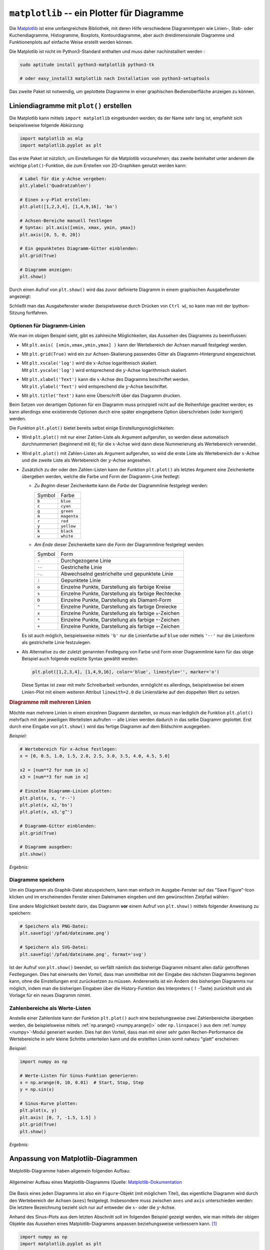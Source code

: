 
.. index:: Matplotlib
.. _matplotlib:
.. _matplotlib -- ein Plotter für Diagramme:

``matplotlib`` -- ein Plotter für Diagramme
===========================================

Die `Matplotlib <http://matplotlib.org/contents.html>`__ ist eine umfangreichste
Bibliothek, mit deren Hilfe verschiedene Diagrammtypen wie Linien-, Stab- oder
Kuchendiagramme, Histogramme, Boxplots, Kontourdiagramme, aber auch
dreidimensionale Diagramme und Funktionenplots auf einfache Weise erstellt
werden können.

Die Matplotlib ist nicht im Python3-Standard enthalten und muss daher
nachinstalliert werden :

.. code-block:: python

    sudo aptitude install python3-matplotlib python3-tk

    # oder easy_install3 matplotlib nach Installation von python3-setuptools

.. zusätzlich ffmpeg/mencoder und imagemagick sinnvoll, um Animationen als Filme
.. oder GIFs zu erstellen

Das zweite Paket ist notwendig, um geplottete Diagramme in einer graphischen
Bedienoberfläche anzeigen zu können.

.. index:: Liniendiagramme
.. _Liniendiagramme:
.. _Liniendiagramme erstellen:
.. _Liniendiagramme mit plot() erstellen:

Liniendiagramme mit ``plot()`` erstellen
----------------------------------------

Die Matplotlib kann mittels
``import matplotlib`` eingebunden werden; da der Name sehr lang ist, empfiehlt
sich beispielsweise folgende Abkürzung:

.. code-block:: python

    import matplotlib as mlp
    import matplotlib.pyplot as plt


Das erste Paket ist nützlich, um Einstellungen für die Matplotlib vorzunehmen;
das zweite beinhaltet unter anderem die wichtige ``plot()``-Funktion, die zum
Erstellen von 2D-Graphiken genutzt werden kann:

.. code-block:: python

    # Label für die y-Achse vergeben:
    plt.ylabel('Quadratzahlen')

    # Einen x-y-Plot erstellen:
    plt.plot([1,2,3,4], [1,4,9,16], 'bo')

    # Achsen-Bereiche manuell festlegen
    # Syntax: plt.axis([xmin, xmax, ymin, ymax])
    plt.axis([0, 5, 0, 20])

    # Ein gepunktetes Diagramm-Gitter einblenden:
    plt.grid(True)

    # Diagramm anzeigen:
    plt.show()

Durch einen Aufruf von ``plt.show()`` wird das zuvor definierte Diagramm in
einem graphischen Ausgabefenster angezeigt:

.. image:: pics/matplotlib-quadratzahlen-beispiel.png
    :align: center
    :width: 50%

Schließt man das Ausgabefenster wieder (beispielsweise durch Drücken von ``Ctrl
w``), so kann man mit der Ipython-Sitzung fortfahren.


.. _Optionen für Diagramm-Linien:

Optionen für Diagramm-Linien
^^^^^^^^^^^^^^^^^^^^^^^^^^^^

Wie man im obigen Beispiel sieht, gibt es zahlreiche Möglichkeiten, das Aussehen
des Diagramms zu beeinflussen:

* Mit ``plt.axis( [xmin,xmax,ymin,ymax] )`` kann der Wertebereich der
  Achsen manuell festgelegt werden.

* Mit ``plt.grid(True)`` wird ein zur Achsen-Skalierung passendes Gitter als
  Diagramm-Hintergrund eingezeichnet.

* | Mit ``plt.xscale('log')`` wird die :math:`x`-Achse logarithmisch skaliert.
  | Mit ``plt.yscale('log')`` wird entsprechend die :math:`y`-Achse logarithmisch skaliert.

* | Mit ``plt.xlabel('Text')`` kann die :math:`x`-Achse des Diagramms
    beschriftet werden.
  | Mit ``plt.ylabel('Text')`` wird entsprechend die :math:`y`-Achse beschriftet.

* Mit ``plt.title('Text')`` kann eine Überschrift über das Diagramm drucken.

Beim Setzen von derartigen Optionen für ein Diagramm muss prinzipiell nicht auf
die Reihenfolge geachtet werden; es kann allerdings eine existierende Optionen
durch eine später eingegebene Option überschrieben (oder korrigiert) werden.

Die Funktion ``plt.plot()`` bietet bereits selbst einige Einstellungsmöglichkeiten:

* Wird ``plt.plot()`` mit nur einer Zahlen-Liste als Argument aufgerufen, so
  werden diese automatisch durchnummeriert (beginnend mit ``0``); für die
  :math:`x`-Achse wird dann diese Nummerierung als Wertebereich verwendet.

* Wird ``plt.plot()`` mit Zahlen-Listen als Argument aufgerufen, so
  wird die erste Liste als Wertebereich der :math:`x`-Achse und die zweite Liste
  als Wertebereich der :math:`y`-Achse angesehen.

* Zusätzlich zu der oder den Zahlen-Listen kann der Funktion ``plt.plot()`` als
  letztes Argument eine Zeichenkette übergeben werden, welche die Farbe und Form
  der Diagramm-Linie festlegt:

  - *Zu Beginn* dieser Zeichenkette kann die *Farbe* der Diagrammlinie
    festgelegt werden:

    +--------+-------------+
    | Symbol | Farbe       |
    +--------+-------------+
    | ``b``  | ``blue``    |
    +--------+-------------+
    | ``c``  | ``cyan``    |
    +--------+-------------+
    | ``g``  | ``green``   |
    +--------+-------------+
    | ``m``  | ``magenta`` |
    +--------+-------------+
    | ``r``  | ``red``     |
    +--------+-------------+
    | ``y``  | ``yellow``  |
    +--------+-------------+
    | ``k``  | ``black``   |
    +--------+-------------+
    | ``w``  | ``white``   |
    +--------+-------------+

  - *Am Ende* dieser Zeichenkette kann die *Form* der Diagrammlinie
    festgelegt werden:

    +--------+--------------------------------------------------------+
    | Symbol | Form                                                   |
    +--------+--------------------------------------------------------+
    | ``-``  | Durchgezogene Linie                                    |
    +--------+--------------------------------------------------------+
    | ``--`` | Gestrichelte Linie                                     |
    +--------+--------------------------------------------------------+
    | ``-.`` | Abwechselnd gestrichelte und gepunktete Linie          |
    +--------+--------------------------------------------------------+
    | ``:``  | Gepunktete Linie                                       |
    +--------+--------------------------------------------------------+
    | ``o``  | Einzelne Punkte, Darstellung als farbige Kreise        |
    +--------+--------------------------------------------------------+
    | ``s``  | Einzelne Punkte, Darstellung als farbige Rechtecke     |
    +--------+--------------------------------------------------------+
    | ``D``  | Einzelne Punkte, Darstellung als Diamant-Form          |
    +--------+--------------------------------------------------------+
    | ``^``  | Einzelne Punkte, Darstellung als farbige Dreiecke      |
    +--------+--------------------------------------------------------+
    | ``x``  | Einzelne Punkte, Darstellung als farbige ``x``-Zeichen |
    +--------+--------------------------------------------------------+
    | ``*``  | Einzelne Punkte, Darstellung als farbige ``*``-Zeichen |
    +--------+--------------------------------------------------------+
    | ``+``  | Einzelne Punkte, Darstellung als farbige ``+``-Zeichen |
    +--------+--------------------------------------------------------+

  Es ist auch möglich, beispielsweise mittels ``'b'`` nur die Linienfarbe auf
  ``blue`` oder mittels ``'--'`` nur die Linienform als gestrichelte Linie
  festzulegen.

* Als Alternative zu der zuletzt genannten Festlegung von Farbe und Form einer
  Diagrammlinie kann für das obige Beispiel auch folgende explizite Syntax
  gewählt werden:

  .. code-block:: python

      plt.plot([1,2,3,4], [1,4,9,16], color='blue', linestyle='', marker='o')

  Diese Syntax ist zwar mit mehr Schreibarbeit verbunden, ermöglicht es
  allerdings, beispielsweise bei einem Linien-Plot mit einem weiteren Attribut
  ``linewith=2.0`` die Linienstärke auf den doppelten Wert zu setzen.

.. _Diagramme mit mehreren Linien:

.. rubric:: Diagramme mit mehreren Linien

Möchte man mehrere Linien in einem einzelnen Diagramm darstellen, so muss man
lediglich die Funktion ``plt.plot()`` mehrfach mit den jeweiligen Wertelisten
aufrufen -- alle Linien werden dadurch in das selbe Diagramm geplottet. Erst
durch eine Eingabe von ``plt.show()`` wird das fertige Diagramm auf dem
Bildschirm ausgegeben.

*Beispiel:*

.. code-block:: sh

    # Wertebereich für x-Achse festlegen:
    x = [0, 0.5, 1.0, 1.5, 2.0, 2.5, 3.0, 3.5, 4.0, 4.5, 5.0]

    x2 = [num**2 for num in x]
    x3 = [num**3 for num in x]

    # Einzelne Diagramm-Linien plotten:
    plt.plot(x, x, 'r--')
    plt.plot(x, x2,'bs')
    plt.plot(x, x3,'g^')

    # Diagramm-Gitter einblenden:
    plt.grid(True)

    # Diagramm ausgeben:
    plt.show()

*Ergebnis:*

.. image:: pics/matplotlib-mehrfachplot-beispiel.png
    :align: center
    :width: 50%


.. _Diagramme speichern:

Diagramme speichern
^^^^^^^^^^^^^^^^^^^

Um ein Diagramm als Graphik-Datei abzuspeichern, kann man einfach im
Ausgabe-Fenster auf das "Save Figure"-Icon klicken und im erscheinenden Fenster
einen Dateinamen eingeben und den gewünschten Zielpfad wählen:

.. image:: pics/matplotlib-gui-save-figure-icon.png
    :align: center

Eine andere Möglichkeit besteht darin, das Diagramm **vor** einem Aufruf von
``plt.show()`` mittels folgender Anweisung zu speichern:

.. code-block:: python

    # Speichern als PNG-Datei:
    plt.savefig('/pfad/dateiname.png')

    # Speichern als SVG-Datei:
    plt.savefig('/pfad/dateiname.png', format='svg')

Ist der Aufruf von ``plt.show()`` beendet, so verfällt nämlich das bisherige
Diagramm mitsamt allen dafür getroffenen Festlegungen. Dies hat einerseits den
Vorteil, dass man unmittelbar mit der Eingabe des nächsten Diagramms beginnen
kann, ohne die Einstellungen erst zurücksetzen zu müssen. Andererseits ist ein
Ändern des bisherigen Diagramms nur möglich, indem man die bisherigen Eingaben
über die History-Funktion des Interpreters (:math:`\uparrow`-Taste) zurückholt
und als Vorlage für ein neues Diagramm nimmt.


.. _Zahlenbereiche als Werte-Listen:

Zahlenbereiche als Werte-Listen
^^^^^^^^^^^^^^^^^^^^^^^^^^^^^^^

Anstelle einer Zahlenliste kann der Funktion ``plt.plot()`` auch eine
beziehungsweise zwei Zahlenbereiche übergeben werden, die beispielsweise mittels
:ref:`np.arange() <numpy.arange()>` oder ``np.linspace()`` aus dem :ref:`numpy
<numpy>`-Modul generiert wurden. Dies hat den Vorteil, dass man mit einer sehr
guten Rechen-Performance die Wertebereiche in sehr kleine Schritte unterteilen
kann und die erstellten Linien somit nahezu "glatt" erscheinen:

*Beispiel:*

.. code-block:: python

    import numpy as np

    # Werte-Listen für Sinus-Funktion generieren:
    x = np.arange(0, 10, 0.01)  # Start, Stop, Step
    y = np.sin(x)

    # Sinus-Kurve plotten:
    plt.plot(x, y)
    plt.axis( [0, 7, -1.5, 1.5] )
    plt.grid(True)
    plt.show()

*Ergebnis:*

.. image:: pics/matplotlib-sinus-arange-beispiel.png
    :align: center
    :width: 50%

.. _Anpassung von Matplotlib-Diagrammen:

Anpassung von Matplotlib-Diagrammen
-----------------------------------

Matplotlib-Diagramme haben allgemein folgenden Aufbau:

.. figure:: pics/matplotlib-diagramm-aufbau.png
    :name: fig-matplotlib-figure
    :alt:  fig-matplotlib-figure
    :align: center
    :width: 45%

    Allgemeiner Aufbau eines Matplotlib-Diagramms (Quelle:
    `Matplotlib-Dokumentation <http://matplotlib.org/faq/usage_faq.html>`__

Die Basis eines jeden Diagramms ist also ein ``Figure``-Objekt (mit möglichem
Titel), das eigentliche Diagramm wird durch den Wertebereich der Achsen
(``axes``) festgelegt. Insbesondere muss zwischen ``axes`` und ``axis``
unterschieden werden: Die letztere Bezeichnung bezieht sich nur auf entweder die
:math:`x`- oder die :math:`y`-Achse.

Anhand des Sinus-Plots aus dem letzten Abschnitt soll im folgenden Beispiel
gezeigt werden, wie man mittels der obigen Objekte das Aussehen eines
Matplotlib-Diagramms anpassen beziehungsweise verbessern kann. [#]_

.. code-block:: python

    import numpy as np
    import matplotlib.pyplot as plt

    # Werte-Listen für eine Sinus- und Cosinus-Funktion erstellen:
    x = np.linspace(-np.pi, np.pi, 500, endpoint=True)
    cos_x = np.cos(x)
    sin_x = np.sin(x)

    # Diagramm-Linien plotten:
    plt.plot(x, cos_x)
    plt.plot(x, sin_x)

    # Diagramm anzeigen:
    plt.show()

Mit der obigen Plot-Anweisung erhält man -- ohne weitere Einstellungen --
folgendes Diagramm:

.. figure:: pics/matplotlib-sinus-cosinus-1.png
    :name: fig-matplotlib-sin-cos
    :alt:  fig-matplotlib-sin-cos
    :align: center
    :width: 50%

    Sinus- und Cosinus-Plot mit Basis-Einstellungen

    .. only:: html

        :download:`PY: Sinus und Cosinus 1
        <sinus-und-cosinus-1.py>`

Auf diese Weise kann man sich mit sehr wenig Aufwand ein Bild von einer
mathematischen Funktion verschaffen. Dass nur eine minimale Code-Menge nötig
ist, liegt auch daran, dass in den Matplotlib-Funktionen für viele Einstellungen
Standard-Werte vorgegeben sind. Würde man alle diese Werte explizit angeben, so
würde das obige Code-Beispiel folgendermaßen aussehen:

.. :emphasize-lines: 2,3

.. code-block:: python
    :linenos:

    # Module importieren
    import numpy as np
    import matplotlib.pyplot as plt

    # Werte-Listen für eine Sinus- und Cosinus-Funktion erstellen:
    x = np.linspace(-np.pi, np.pi, 500, endpoint=True)
    cos_x = np.cos(x)
    sin_x = np.sin(x)

    # Eine neues Matplot-Figure-Objekt mit 8x6 Zoll und
    # einer Auflösung von 100 dpi erstellen:
    plt.figure(figsize=(8, 6), dpi=80)

    # In diese Abbildung ein 1x1 großes Diagramm-Gitter erstellen;
    # Als aktuelles Diagramm wird das erste dieses Gitters ausgewählt:
    plt.subplot(111)

    # Cosinus-Funktion mit blauer Farbe, durchgehender Linie und 1 Pixel
    # Linienbreite plotten:
    plt.plot(x, cos_x, color="blue", linewidth=1.0, linestyle="-")

    # Sinus-Funktion mit grüner Farbe, durchgehender Linie und 1 Pixel
    # Linienbreite plotten:
    plt.plot(x, sin_x, color="green", linewidth=1.0, linestyle="-")

    # Grenzen für die x-Achse festlegen:
    plt.xlim(-4.0, 4.0)

    # Grenzen für die y-Achse festlegen:
    plt.ylim(-1.0, 1.0)

    # "Ticks" (Bezugspunkte) für x-Achse festlegen:
    plt.xticks(np.linspace(-4, 4, 9,endpoint=True))

    # "Ticks" (Bezugspunkte) für y-Achse festlegen:
    plt.yticks(np.linspace(-1, 1, 5,endpoint=True))

    # Diagramm anzeigen:
    plt.show()


Die Ausgabe dieses Codes ist mit dem obigen Diagramm absolut identisch. Man kann
dieses "ausführlichere" Code-Beispiel allerdings sehr gut als Ausgangsbasis für
verschiedene Anpassungen verwenden.

.. _Größe, Farben und Grenzen anpassen:

.. rubric:: Größe, Farben und Grenzen anpassen

Das ursprüngliche Diagramm erscheint bei der Original-Größe (:math:`8 \times 6`
Zoll) in vertikaler Richtung stark gestreckt; im Fall der Sinus- und
Cosinus-Funktion, deren Wertebereich nur zwischen :math:`-1` und :math:`+1`
liegt, ist wohl ein eher breiteres Diagramm besser geeignet. Hierzu kann man im
obigen Code-Beispiel die Zeile ``12`` durch folgende Zeile ersetzen:

.. code-block:: python

    # Größe des Plots anpassen:
    plt.figure(figsize=(10,6), dpi=80)

Die Linien werden im ursprünglichen Diagramm zudem mit einer Linienbreite von
nur :math:`\unit[1]{px}` gedruckt. Würde man dieses Diagramm beispielsweise mit
einem Schwarz-Weiß-Drucker drucken (und die gedruckte Seite womöglich
anschließend noch kopieren), so wären die Linien nicht mehr gut zu erkennen --
zudem hätten die Linien ähnliche Grau-Werte. Um dies zu verbessern, kann man im
obigen Code-Beispiel die Zeilen ``20`` und ``24`` durch folgende Zeilen
ersetzen:

.. code-block:: python

    # Farbe und Dicke der Diagrammlinien anpassen:
    plt.plot(x, cos_x, color='blue', linewidth=2.5, linestyle='-')
    plt.plot(x, sin_x, color='red',  linewidth=2.5, linestyle='-')

Gibt man zudem keinen Wertebereich für die :math:`x`- und :math:`y`-Achse an,
verwendet die Matplotlib einfach die Minima und Maxima der darzustellenden Werte
als Diagramm-Grenzen (zum betraglich nächst größeren Integer-Wert aufgerundet);
die Diagramm-Linie stößt somit an den Diagramm-Grenzen an. Möchte man hier einen
"weicheren" Übergang, also nicht anstoßende Diagrammlinien, so kann ein
geringfügig größerer Wertebereich für die Diagramm-Grenzen gewählt werden.
Hierzu kann man im obigen Code-Beispiel die Zeilen ``27`` und ``30`` durch
folgende Zeilen ersetzen:

.. code-block:: python

    # Wertebereiche der Achsen anpassen:
    plt.xlim(x.min()*1.1, x.max()*1.1)
    plt.ylim(cos_x.min()*1.1, cos_x.max()*1.1)


Mit diesen Anpassungen erhält man bei einem Aufruf von ``plt.show()`` nun
folgendes Diagramm:

.. figure::  pics/matplotlib-sinus-cosinus-2.png
    :align: center
    :width: 60%

    Sinus- und Cosinus-Plot mit anderen Farb- und Größenanpassung.

    .. only:: html

        :download:`PY: Sinus und Cosinus 2
        <sinus-und-cosinus-2.py>`


.. _Ticks anpassen:
.. _Bezugspunkte anpassen:
.. _"Ticks" (Bezugspunkte) für die Achsen anpassen:

.. rubric:: "Ticks" (Bezugspunkte) für die Achsen anpassen:

Zur Darstellung der trigonometrischen Funktionen ist die gewöhnliche Skalierung
der :math:`x`-Achse nicht ideal: Man kann damit beispielsweise nur
näherungsweise ablesen, an welchen Stellen die Funktionen Nullstellen oder
Maxima haben. Praktischer wäre es, die Skalierung der :math:`x`-Achse anhand der
Kreiszahl :math:`\pi` festzulegen. Hierzu kann man im obigen Code-Beispiel die
Zeile ``33`` durch folgende Zeile ersetzen:

.. code-block:: python

    # Auf der x-Achse fünf Bezugspunkte (als Vielfache von pi) festlegen:
    plt.xticks( [-np.pi, -np.pi/2, 0, np.pi/2, np.pi] )

Plottet man das so abgeänderte Diagramm, so bekommt man auf der :math:`x`-Achse
die numerischen Werte angezeigt, also beispielsweise ``3.142`` anstelle von
:math:`\pi`. Glücklicherweise kann man beim Aufruf von ``plt.xticks()`` nicht
nur die Position der Ticks, sondern durch Angabe einer zweiten Liste auch ihre
Beschriftung festlegen, und hierfür optional auch :ref:`LaTeX-Formelzeichen
<gwil:Mathematischer Formelsatz>` nutzen:

.. code-block:: python

    # Auf der x-Achse fünf Bezugspunkte (als Vielfache von pi) festlegen
    # und mittels LaTeX-Symbolen beschriften:
    plt.xticks( [-np.pi, -np.pi/2, 0, np.pi/2, np.pi],
                [ r'$-\pi$', r'$-\pi/2$', r'$0$', r'$+\pi/2$', r'$+\pi$']
        )

    # Auch Ticks für die y-Achse anpassen:
    plt.yticks( [-1.0, -0.5, 0, 0.5, 1],
                [ r'$-1$', r'$-1/2$', r'', r'$+1/2$', r'$+1$']
        )

Das ``r`` vor den einzelnen Zeichenketten bewirkt, dass diese als ``raw``
angesehen werden, also Sonderzeichen wie ``$`` nicht mit einem zusätzlichen
``\``-Zeichen versehen werden müssen.

Im obigen Beispiel wurde auch die Beschriftung der :math:`y`-Achse angepasst,
damit die Schriftart identisch ist. Als Ergebnis erhält man bei einem Aufruf von
``plt.show()`` damit folgendes Diagramm:

.. figure::  pics/matplotlib-sinus-cosinus-3.png
    :align: center
    :width: 60%

    Sinus- und Cosinus-Plot mit Anpassung der Achsenbeschriftung.

    .. only:: html

        :download:`PY: Sinus und Cosinus 3
        <sinus-und-cosinus-3.py>`


.. _Diagramm-Achsen verschieben:

.. rubric:: Diagramm-Achsen verschieben:

Das Achsen-Objekt ``axes`` eines Diagramms hat eine Eigenschaft, die mit
``spines`` bezeichnet wird; darin wird festgelegt, an welcher Stelle die Achsen
dargestellt werden sollen. Standardmäßig wird in der Matplotlib die
:math:`y`-Achse am linken Rand des Diagramms gedruckt. Dies hat den Vorteil,
dass man auch den rechten Rand für das zusätzliche Plotten einer zweiten Kurve
als Werte-Achse nutzen kann, sofern sich die Wertebereiche beider Linien stark
voneinander unterscheiden.

Soll allerdings, beispielsweise für Kurvendiskussionen oder geometrische
Aufgaben üblich, ein Koordinatensystem mit vier Quadranten gezeichnet werden, so
ist bisweilen ein Diagramm mit einem in der Mitte liegenden Nullpunkt und zwei
durch diesen verlaufenden :math:`x`- beziehungsweise  :math:`y`-Achsen besser
geeignet. Dazu müssen die Achsen in die Mitte "verschoben" werden.. Man kann
dies erreichen, indem man zwei der vier ``spines`` (links, rechts, oben, unten)
entfernt und die anderen beiden in die Mitte verschiebt. Hierzu kann man im
obigen Code-Beispiel folgende Zeilen vor der Anweisung  ``plt.show()`` einfügen:

.. code-block:: python

    # Das Achsen-Objekt des Diagramms in einer Variablen ablegen:
    ax = plt.gca()

    # Die obere und rechte Achse unsichtbar machen:
    ax.spines['right'].set_color('none')
    ax.spines['top'].set_color('none')

    # Die linke Diagrammachse auf den Bezugspunkt '0' der x-Achse legen:
    ax.spines['left'].set_position(('data',0))

    # Die untere Diagrammachse auf den Bezugspunkt '0' der y-Achse legen:
    ax.spines['bottom'].set_position(('data',0))

    # Ausrichtung der Achsen-Beschriftung festlegen:
    ax.xaxis.set_ticks_position('bottom')
    ax.yaxis.set_ticks_position('left')

Als Ergebnis erhält man damit bei einem Aufruf von ``plt.show()`` folgendes
Diagramm:

.. figure::  pics/matplotlib-sinus-cosinus-4.png
    :align: center
    :width: 60%

    Sinus- und Cosinus-Plot mit anderer Positionierung der Achsen.

    .. only:: html

        :download:`PY: Sinus und Cosinus 4
        <sinus-und-cosinus-4.py>`


Diese Darstellungsform ist zwar elegant, doch werden in diesem Fall die
Beschriftungen der :math:`x`- und :math:`y`-Achse teilweise durch die
Funktionsgraphen verdeckt. Als Workaround kann man einerseits Schriftgröße der
Achsenbeschriftung ändern, und andererseits diese durch eine halb-transparente
Umrandung hervorheben. Hierzu kann man folgenden Code vor der Anweisung
``plt.show()`` einfügen:

.. code-block:: python

    # Achse-Beschriftungen durch weiß-transparenten Hintergrund hervorheben:
    for label in ax.get_xticklabels() + ax.get_yticklabels():
        label.set_fontsize(16)
        label.set_bbox(dict(facecolor='white', edgecolor='None', alpha=0.65 ))

Als Ergebnis erhält man damit durch einen Aufruf von ``plt.show()``:

.. figure::  pics/matplotlib-sinus-cosinus-5.png
    :align: center
    :width: 60%

    Sinus- und Cosinus-Plot mit anderer Positionierung der Achsen und
    hervorgehobener Achsen-Bsechriftung.

    .. only:: html

        :download:`PY: Sinus und Cosinus 5
        <sinus-und-cosinus-5.py>`


.. _Titel, Legende und Text hinzufügen:

.. rubric:: Titel, Legende und Text hinzufügen

Normalerweise werden Diagramme bei der Textsatzung mit einer Bildunterschrift
("Caption") eingebunden; meist wird dabei auch eine Abbildungs-Nummer mit
eingefügt, so dass das Diagramm aus dem Text heraus eindeutig referenziert
werden kann. Erstellt man ein Diagramm hingegen für eine Pinnwand oder eine
Overhead-Folie / Beamer-Präsentation, so ist ein groß gedruckter Titel über dem
Diagramm bisweilen nützlich. Ein solcher kann folgendermaßen zum Diagramm
hinzugefügt werden:

.. code-block:: python

    # Titel hinzufügen:
    plt.title('Sinus und Cosinus', fontsize=20, color='gray')

Auch hier kann bei Bedarf wieder LaTeX-Code im Titeltext verwendet werden.

Als weitere Verbesserung ist es sehr nützlich, wenn in einem Diagramm mit
mehreren Linien als "Legende" angezeigt wird, welche Bedeutung die einzelnen
Linien haben. Hierzu kann man bei den einzelnen ``plt.plot()``-Anweisungen
zusätzlich einen ``label``-Parameter angeben und anschließend die Legende
mittels ``plt.legend()`` anzeigen:

.. code-block:: python

    # Plots mit einem Label versehen:
    plt.plot(x, cos_x, color="blue", linewidth=2.5, linestyle="-", label=r'$\cos(x)$')
    plt.plot(x, sin_x, color="red",  linewidth=2.5, linestyle="-", label=r'$\sin(x)$')

    # Legende einblenden:
    plt.legend(loc='upper left', frameon=True)

Als zusätzliche Beschriftung können noch weitere Text-Elemente in das Diagramm
aufgenommen werden. Besondere Stellen lassen sich zudem mit Pfeilen oder
Hilfslinien hervorheben.

.. code-block:: python

    # Hervorzuhebende Stelle festlegen:
    pos = 2*np.pi/3

    # Vertikale gestrichelte Linie an der Stelle 'pos' einzeichnen
    # (von der x-Achse bis zum Graph der cos-Funktion):
    plt.plot([pos,pos], [0,np.cos(pos)], color ='blue', linewidth=1.5, linestyle="--")

    # Punkt(e) auf der cos-Linie mit Marker versehen:
    # (Die x- und y-Werte müssen -- wie bei plot() -- als Liste angegeben werden)
    # (Mit s=50 wird die Größe ('size') auf 50 Pixel festgelegt)
    plt.scatter([pos], [np.cos(pos)], s=50, marker='o', color ='blue')

    # Eigenen Text einfügen:
    plt.annotate(r'$\sin(\frac{2\pi}{3}) = \frac{\sqrt{3}}{2}$',
                 xy=(pos, np.sin(pos)), xycoords='data',
                 xytext=(+10, +30), textcoords='offset points', fontsize=16,
                 arrowprops=dict(arrowstyle="->", connectionstyle="arc3, rad=.2"))

    # Vertikale gestrichelte Linie an der Stelle 'pos' einzeichnen
    # (von der x-Achse bis zum Graph der sin-Funktion):
    plt.plot([pos,pos], [0,np.sin(pos)], color ='red', linewidth=1.5, linestyle="--")

    # Punkt(e) auf der sin-Linie mit Marker versehen:
    plt.scatter([pos], [np.sin(pos)], s=50, marker='o', color ='red')

    # Eigenen Text einfügen:
    plt.annotate(r'$\cos(\frac{2\pi}{3}) = -\frac{1}{2}$',
                 xy=(pos, np.cos(pos)), xycoords='data',
                 xytext=(-90, -50), textcoords='offset points', fontsize=16,
                 arrowprops=dict(arrowstyle="->", connectionstyle="arc3, rad=.2"))


Damit erhält man schließlich das folgende Diagramm:

.. figure::  pics/matplotlib-sinus-cosinus-6.png
    :align: center
    :width: 60%

    Sinus- und Cosinus-Plot mit zusätzlichen Beschriftungen.

    .. only:: html

        :download:`PY: Sinus und Cosinus 6
        <sinus-und-cosinus-6.py>`


.. plt.subplot(211)
.. plt.plot(t1, f(t1), 'bo', t2, f(t2), 'k')

.. plt.subplot(212)
.. plt.plot(t2, np.cos(2*np.pi*t2), 'r--')
.. plt.show()

.. todo Text einfügen




... to be continued ...

.. interactive vs not interactive
.. qtconsole: magic function

.. %matplotlib inline

.. plt.plot( [1,3] )
.. Diagramm wird unmittelbar -- also ohne Aufruf von ``plt.show()`` -- in
.. qtconsole angezeigt.


.. rubric:: Links

* `Matplotlib-Gallery mit Code-Beispielen (en.) <http://matplotlib.org/gallery.html>`__

.. raw:: html

    <hr />

.. only:: html

    .. rubric:: Anmerkungen:

.. [#] Die Quelle zu diesem Tutorial (englischsprachig, ebenfalls unter einer
    Creative-Commons-License) stammt von Nicolas P. Rougier und ist Teil seines
    `Matplotlib-Tutorials
    <http://www.labri.fr/perso/nrougier/teaching/matplotlib/>`__.


